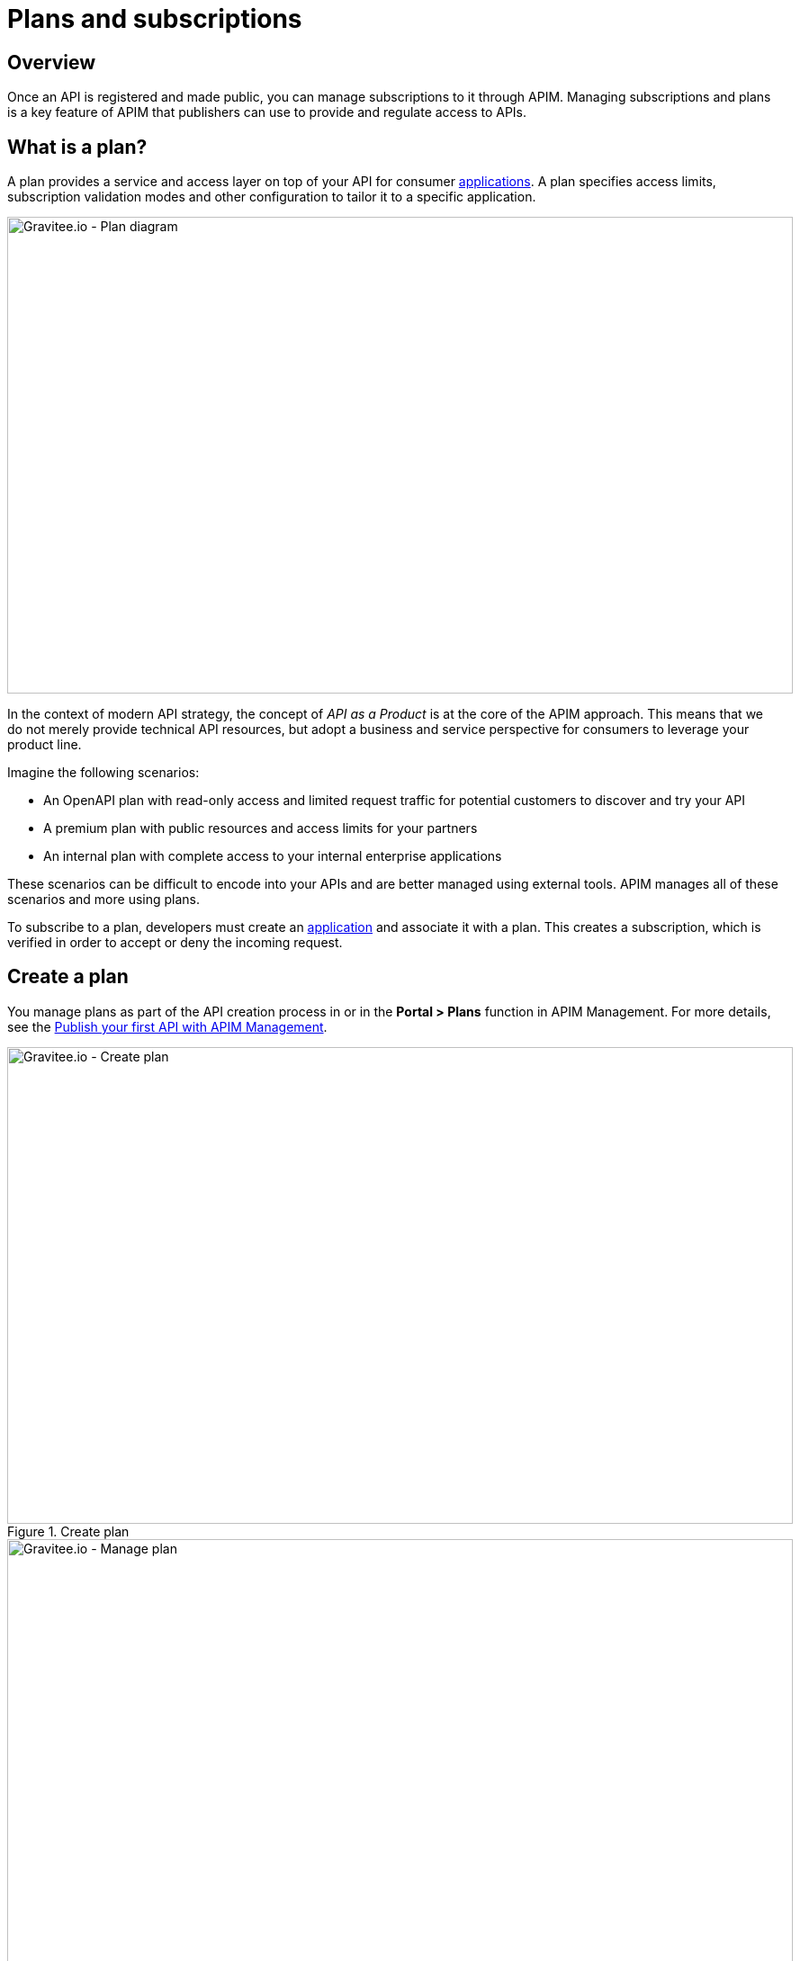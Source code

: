 = Plans and subscriptions
:page-sidebar: apim_3_x_sidebar
:page-permalink: apim/3.x/apim_publisherguide_plans_subscriptions.html
:page-folder: apim/user-guide/publisher
:page-layout: apim3x

== Overview

Once an API is registered and made public, you can manage subscriptions to it through APIM.
Managing subscriptions and plans is a key feature of APIM that publishers can use to provide and regulate access to APIs.

== What is a plan?

A plan provides a service and access layer on top of your API for consumer link:/apim/3.x/apim_overview_concepts.html#gravitee-concepts-application[applications].
A plan specifies access limits, subscription validation modes and other configuration to tailor it to a specific application.

image::apim/3.x/api-publisher-guide/plans-subscriptions/plan-diagram.png[Gravitee.io - Plan diagram, 873, 530, align=center, title-align=center]

In the context of modern API strategy, the concept of _API as a Product_ is at the core of the APIM approach.
This means that we do not merely provide technical API resources, but adopt a business and service perspective for consumers to leverage your product line.

Imagine the following scenarios:

* An OpenAPI plan with read-only access and limited request traffic for potential customers to discover and try your API
* A premium plan with public resources and access limits for your partners
* An internal plan with complete access to your internal enterprise applications

These scenarios can be difficult to encode into your APIs and are better managed using external tools. APIM manages all of these scenarios and more using plans.

To subscribe to a plan, developers must create an link:/apim/3.x/apim_overview_concepts.html#gravitee-concepts-application[application] and associate it with a plan.
This creates a subscription, which is verified in order to accept or deny the incoming request.

== Create a plan

You manage plans as part of the API creation process in or in the *Portal > Plans* function in APIM Management. For more details, see the link:/apim/3.x/apim_quickstart_publish_ui.html[Publish your first API with APIM Management].

.Create plan
image::apim/3.x/api-publisher-guide/plans-subscriptions/create-plan.png[Gravitee.io - Create plan, 873, 530, align=center, title-align=center]

.Manage plan
image::apim/3.x/api-publisher-guide/plans-subscriptions/create-plan-2.png[Gravitee.io - Manage plan, 873, 530, align=center, title-align=center]

== Configure plan security

You configure the level of security required for accessing your API as part of creating a plan.
APIM supports the following four security types:

* Keyless (public)
* API Key
* OAuth 2.0
* JWT

=== Keyless plans

Keyless plans allow public access to the API and bypass any security mechanisms on the whole request process.

Keyless plans offer no security and are most useful for quickly and easily exposing your API to external users and getting their feedback.
Due to the lack of consumer identifier token (API key), keyless consumers are set as `unknown application` in the API analytics section.

=== API Key plans

You use API Key plans to enforce verification of API keys during request processing, allowing only apps with approved API keys to access your APIs.
This plan type ensures that API keys are valid, are not revoked or expired and are approved to consume the specific resources associated with your API.

API key plans offer only a basic level of security, acting more as a unique identifier than a security token, since the API key can easily be found in the app code.
For a higher level of security, see OAuth 2.0 and JWT plans.

=== OAuth 2.0 plans

== OAuth 2.0 plan

You can specify a custom API key for an API key plan. This is particularly useful when you want to silently migrate to APIM and have a pre-defined API key.

NOTE: The custom API key feature can be enabled in the global settings of APIM.

The custom API key must have more than 8 characters, less than 64 characters and be URL compliant (^ # % @ \ / ; = ? | ~ , (space) are invalid characters)

When prompted, you can choose to provide your custom API key or let APIM generate one for you by leaving the field empty.

You can provide a custom API key when:

* creating a subscription:

image::apim/3.x/api-publisher-guide/plans-subscriptions/custom-api-key-1.png[Gravitee.io - Create subscription with custom API key, 873, 530, align=center, title-align=center]

* accepting a subscription:

image::apim/3.x/api-publisher-guide/plans-subscriptions/custom-api-key-2.png[Gravitee.io - Accept subscription with custom API key, 873, 530, align=center, title-align=center]

* renewing a subscription:

image::apim/3.x/api-publisher-guide/plans-subscriptions/custom-api-key-3.png[Gravitee.io - Renew custom API key, 873, 530, align=center, title-align=center]

== OAuth 2.0 plan

https://tools.ietf.org/html/rfc6749[OAuth 2.0] is a delegation protocol for authorization decisions across applications and APIs.
It defines standards endpoints and flows to both obtain and verify access tokens. For more information OAuth 2.0, see https://oauth.net/2/[oauth.net].

==== Create and specify an OAuth 2.0 authorization server

Before you create an OAuth 2.0 plan, you first need to create an OAuth 2.0 client resource that represents your OAuth 2.0 authorization server, then specify its details as follows:

. Go to your API in APIM Management and click *Design > Resources*.
. Create a new *Generic OAuth 2.0 Authorization Server Resource*.
+
NOTE: If you use https://gravitee.io/[Gravitee.io Access Management], we provide a dedicated OAuth 2.0 AM resource.
+
image::apim/3.x/api-publisher-guide/plans-subscriptions/create-oauth2-resource.png[Gravitee.io - Create OAuth 2.0 resource, 873, 530, align=center, title-align=center]

. Set the *OAuth 2.0 Authorization server URL*.
. Set the https://tools.ietf.org/html/rfc7662[Token introspection endpoint] URI with the correct HTTP method and https://tools.ietf.org/html/rfc6749#section-3.3[scope] delimiter.
. If you want to retrieve consented claims about the end user, enter the http://openid.net/specs/openid-connect-core-1_0.html#UserInfo[UserInfo Endpoint] URI.
. Enter the *client id* and *client secret* used for token introspection.
+
NOTE: Why do I need this? As defined in https://tools.ietf.org/html/rfc7662#section-2.1[RFC 7662], to prevent token scanning attacks,
the introspection endpoint *must* also require some form of authorization to access this endpoint, such as client authentication.

==== Create an OAuth 2.0 plan

. In APIM Management, click *Portal > Plans*.
. Create your new plan.
. When you reach the *Secure* section (the second step), choose *OAuth2* as the authorization type.
. Specify the OAuth2 resource name you created and check any https://tools.ietf.org/html/rfc6749#section-3.3[scopes] to access the API.
+
image::apim/3.x/api-publisher-guide/plans-subscriptions/create-oauth2-plan.png[Gravitee.io - Create OAuth 2.0 plan, 873, 530, align=center, title-align=center]
+
. Click *NEXT*, then *SAVE* to save your new plan.
+
NOTE: After you create the plan, you need to publish it to make it available to consumers.
+
Your API is now OAuth 2.0 secured and consumers must call the API with an `Authorization Bearer :token:` HTTP header to access the API resources.

IMPORTANT: Any applications wanting to subscribe to an OAuth 2.0 plan must have an existing client with a valid `client_id` registered in the OAuth 2.0 authorization server.
The `client_id` will be used to establish a connection between the OAuth 2.0 client and the APIM consumer application.

=== JSON Web Tokens (JWT) plans

JWT plans ensure that JWT tokens issued by third parties are valid. Only apps with approved JWT tokens can access APIs associated with a JWT plan.

https://tools.ietf.org/html/rfc7519[JSON Web Tokens] are an open method for representing claims securely between two parties.
JWT are digitally-signed using HMAC shared keys or RSA public/private key pairs. JWT plans allow you to verify the signature of the JWT and check if the JWT is still valid according to its expiry date.

NOTE: JWT define some https://tools.ietf.org/html/rfc7519#section-4.1[registered claim names] including subject, issuer, audience, expiration time and not-before time. In addition to these claims, the inbound JWT payload
must include the `client_id` claim (see below) to establish a connection between the JWT and the APIM application subscription.

The policy searches for a client ID in the payload as follows:

* First in the `azp` claim
* Next in the `aud` claim
* Finally in the `client_id` claim

==== Creat a JWT plan

. In APIM Management, click *Portal > Plans*.
. Create your new plan.
. When you reach the *Secure* section (the second step), choose *JWT* as the authorization type.
. Specify the public key used to verify the incoming JWT token.
+
NOTE: You can also set the public key can also be set in the `gravitee.yml` file. See link:/apim/3.x/apim_policies_jwt.html[JWT policy] for more information. APIM only supports the RSA Public Key format.
+
image::apim/3.x/api-publisher-guide/plans-subscriptions/create-jwt-plan.png[Gravitee.io - Create JWT plan, 873, 530, align=center, title-align=center]
. Click *NEXT*, then *SAVE* to save your new plan.
+
NOTE: After you create the plan, you need to publish it to make it available to consumers.
+
Your API is now JWT secured and consumers must call the API with an `Authorization Bearer :JWT Token:` HTTP header to access the API resources.

== Plan general conditions of use

In APIM you can provide general conditions of use for a plan. These conditions must be accepted by the user to finalize the subscription process.

To associate general conditions of use with a plan, you need to specify a markdown page where these conditions are specified. Note that the page needs to be created first.

image::apim/3.x/api-publisher-guide/plans-subscriptions/add-general-conditions.png[Gravitee.io - add  general conditions, 873, 530, align=center, title-align=center]

Plans with general conditions are identified by a `With general conditions` label.

image::apim/3.x/api-publisher-guide/plans-subscriptions/general-conditions-plans.png[Gravitee.io - Plan with general conditions, 873, 530, align=center, title-align=center]

NOTE: Users can only subscribe to plans with general conditions through APIM Portal.

== Advanced plan settings

Plans exist to provide and secure access to the API through their authorization type, but they also include some more advanced features.

=== Limit request traffic

Plans provide tools for maintaining and optimizing traffic management and protecting the health of the API backend.

==== Rate-limiting

You can rate limit how many HTTP requests an application can make in a specified period of seconds or minutes.

In the following example, the plan enforces a limit of 1000 requests per minute:

image::apim/3.x/api-publisher-guide/plans-subscriptions/create-plan-rate-limit.png[Gravitee.io - Create plan - Rate-Limit , 873, 530, align=center, title-align=center]

NOTE: Rate-limiting helps you prevent sudden increases in the number of requests at any point in time.

==== Quotas

A quota specifies the number of requests allowed to call an API backend during a specified time interval.

In the following example, the plan enforces a limit of 100000 requests per day:

image::apim/3.x/api-publisher-guide/plans-subscriptions/create-plan-quota.png[Gravitee.io - Create plan - Rate-Limit , 873, 530, align=center, title-align=center]

NOTE: You can use quotas to enforce business or financial requirements to limit the number of calls partner or third-party apps can make in a period of time.

=== Path authorization

You can use path authorization to limit access to a subset of API resources.

In the following example, the plan only allows GET requests:

image::apim/3.x/api-publisher-guide/plans-subscriptions/create-plan-path-authorization.png[Gravitee.io - Create plan - Path Authorization , 873, 530, align=center, title-align=center]

NOTE: You can use path authorization to make an API read-only for public members and give premium members access to more resources.

== Manage subscriptions

Consumers use plans to request subscriptions and access your APIs. They subscribe to plans in APIM Portal:

image::apim/3.x/api-publisher-guide/plans-subscriptions/plans-subscriptions.png[Gravitee.io - API plans , 873, 530, align=center, title-align=center]

The following sections describe how to manage subscription requests from consumers.

=== Approve a subscription

When publishers create new plans, they can specify auto validation of subscriptions, so consumers are ready to access the API as soon as they subscribe to the plan.
If you set manual approval on a plan, however, you must approve subscriptions by following these steps:

NOTE: If you enable mail or portal notification, you can be notified when a task requires your attention to validate the subscription.

. Go to your API in APIM Management and click *Portal > Subscriptions*.
. Select the *Pending* subscription.
. Click *ACCEPT*, then enter the start and end dates (no end date means forever) of subscription approval.
+
image::apim/3.x/api-publisher-guide/plans-subscriptions/approve-subscription.png[Gravitee.io - approve subscription , 873, 530, align=center, title-align=center]

=== Revoke a subscription

You can revoke a subscription to remove access to APIs.

. Go to your API in APIM Management and click *Portal > Subscriptions*.
. Select the subscription you want to revoke and click *CLOSE*.
+
image::apim/3.x/api-publisher-guide/plans-subscriptions/revoke-subscription.png[Gravitee.io - revoke subscription , 873, 530, align=center, title-align=center]
